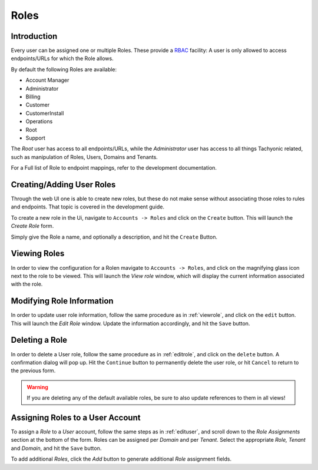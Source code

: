 .. _roles:

Roles
=====

Introduction
------------
Every user can be assigned one or multiple Roles. These provide a `RBAC <https://en.wikipedia.org/wiki/Role-based_access_control>`_
facility: A user is only allowed to access endpoints/URLs for which the Role allows.

By default the following Roles are available:

* Account Manager
* Administrator
* Billing
* Customer
* CustomerInstall
* Operations
* Root
* Support

The *Root* user has access to all endpoints/URLs, while the *Administrator* user has access to all
things Tachyonic related, such as manipulation of Roles, Users, Domains and Tenants.

For a Full list of Role to endpoint mappings, refer to the development documentation.

Creating/Adding User Roles
--------------------------
Through the web UI one is able to create new roles, but these do not make sense without associating those roles to rules and endpoints.
That topic is covered in the development guide.

To create a new role in the Ui, navigate to ``Accounts -> Roles`` and click on the ``Create`` button. This will launch the *Create Role* form.

Simply give the Role a name, and optionally a description, and hit the ``Create`` Button.

.. _viewrole:

Viewing Roles
-------------
In order to view the configuration for a Rolen mavigate to ``Accounts -> Roles``, and click on the magnifying glass icon next to the
role to be viewed. This will launch the *View role* window, which will display the current information associated with the role.

.. _editrole:

Modifying Role Information
--------------------------
In order to update user role information, follow the same procedure as in :ref:`viewrole`, and click on
the ``edit`` button. This will launch the *Edit Role* window. Update the information accordingly, and hit the ``Save`` button.

Deleting a Role
---------------
In order to delete a User role, follow the same procedure as in :ref:`editrole`, and click on
the ``delete`` button. A confirmation dialog will pop up. Hit the ``Continue`` button to permanently delete the user
role, or hit ``Cancel`` to return to the previous form.

.. WARNING::
   If you are deleting any of the default available roles, be sure to also update references to them in all views!

Assigning Roles to a User Account
---------------------------------
To assign a *Role* to a *User* account, follow the same steps as in :ref:`edituser`, and scroll down to the *Role
Assignments* section at the bottom of the form. Roles can be assigned per *Domain* and per *Tenant*. Select the
appropriate *Role, Tenant* and *Domain*, and hit the ``Save`` button.

To add additional *Roles*, click the `Add` button to generate additional *Role* assignment fields.
